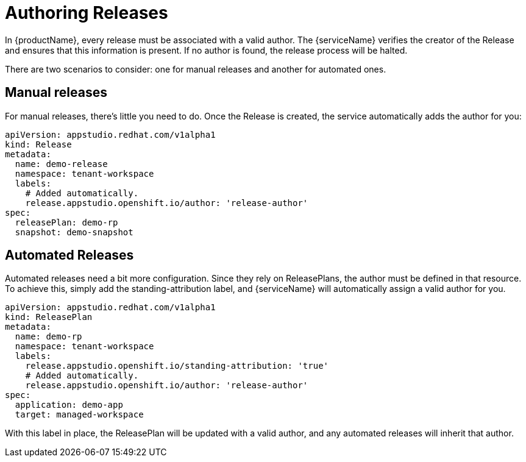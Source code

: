 = Authoring Releases

In {productName}, every release must be associated with a valid author. The {serviceName} verifies the creator of the Release and ensures that this information is present. If no author is found, the release process will be halted.

There are two scenarios to consider: one for manual releases and another for automated ones.

== Manual releases

For manual releases, there's little you need to do. Once the Release is created, the service automatically adds the author for you:

[source,yaml]
----
apiVersion: appstudio.redhat.com/v1alpha1
kind: Release
metadata:
  name: demo-release
  namespace: tenant-workspace
  labels:
    # Added automatically.
    release.appstudio.openshift.io/author: 'release-author'
spec:
  releasePlan: demo-rp
  snapshot: demo-snapshot
----

== Automated Releases

Automated releases need a bit more configuration. Since they rely on ReleasePlans, the author must be defined in that resource. To achieve this, simply add the standing-attribution label, and {serviceName} will automatically assign a valid author for you.

[source,yaml]
----
apiVersion: appstudio.redhat.com/v1alpha1
kind: ReleasePlan
metadata:
  name: demo-rp
  namespace: tenant-workspace
  labels:
    release.appstudio.openshift.io/standing-attribution: 'true'
    # Added automatically.
    release.appstudio.openshift.io/author: 'release-author'
spec:
  application: demo-app
  target: managed-workspace
----

With this label in place, the ReleasePlan will be updated with a valid author, and any automated releases will inherit that author.